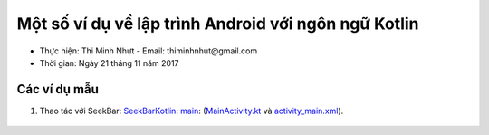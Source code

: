 ######################################################
Một số ví dụ về lập trình Android với ngôn ngữ Kotlin
######################################################

* Thực hiện: Thi Minh Nhựt - Email: thiminhnhut\@gmail.com

* Thời gian: Ngày 21 tháng 11 năm 2017

Các ví dụ mẫu
**************

1. Thao tác với SeekBar: `SeekBarKotlin <https://github.com/thiminhnhut/KotlinAndroidTutorial/tree/master/examples/SeekBarKotlin>`_: `main <https://github.com/thiminhnhut/KotlinAndroidTutorial/tree/master/examples/SeekBarKotlin/app/src/main>`_: (`MainActivity.kt <https://github.com/thiminhnhut/KotlinAndroidTutorial/blob/master/examples/SeekBarKotlin/app/src/main/java/com/desktop/minhnhut/seekbarkotlin/MainActivity.kt>`_ và `activity_main.xml <https://github.com/thiminhnhut/KotlinAndroidTutorial/blob/master/examples/SeekBarKotlin/app/src/main/res/layout/activity_main.xml>`_).

  .. image:: SeekBarKotlin/example-seekbar-kotlin.png
